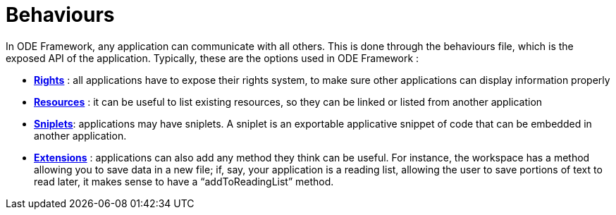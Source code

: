 = Behaviours

In ODE Framework, any application can communicate with all others. 
This is done through the behaviours file, which is the exposed API of the application. 
Typically, these are the options used in ODE Framework :

* **link:rights.adoc[Rights]** : all applications have to expose their rights system,
  to make sure other applications can display information properly
* **link:resources.adoc[Resources]** : it can be useful to list existing resources, 
  so they can be linked or listed from another application
* **link:sniplets.adoc[Sniplets]**: applications may have sniplets. 
  A sniplet is an exportable applicative snippet of code that can be embedded in another application.
* **link:extensions.adoc[Extensions]** : applications can also add any method they think can be useful. 
  For instance, the workspace has a method allowing you to save data in a new file; 
  if, say, your application is a reading list, allowing the user to save portions of text 
  to read later, it makes sense to have a “addToReadingList” method.
